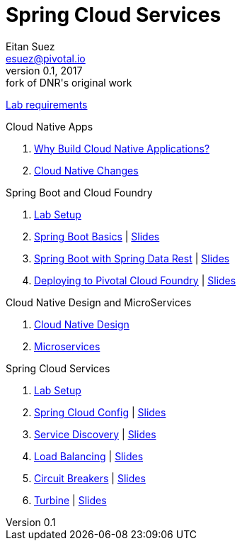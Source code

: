 = Spring Cloud Services
Eitan Suez <esuez@pivotal.io>
v0.1, 2017:  fork of DNR's original work

link:requirements{outfilesuffix}[Lab requirements^]

.Cloud Native Apps

. link:slides/why-cloud-native/[Why Build Cloud Native Applications?^]
. link:slides/cna-changes/[Cloud Native Changes^]

.Spring Boot and Cloud Foundry

. link:boot-labsetup{outfilesuffix}[Lab Setup^]
. link:getting-started{outfilesuffix}[Spring Boot Basics^] | link:slides/spring-boot-basics.pdf[Slides^]
. link:spring-data-rest{outfilesuffix}[Spring Boot with Spring Data Rest^] | link:slides/spring-data-rest/[Slides^]
. link:push-to-cf{outfilesuffix}[Deploying to Pivotal Cloud Foundry^] | link:slides/cf-intro.pdf[Slides^]

.Cloud Native Design and MicroServices

. link:slides/cloud-native-design.pdf[Cloud Native Design^]
. link:slides/microservices.pdf[Microservices^]

.Spring Cloud Services

. link:scs-labsetup{outfilesuffix}[Lab Setup^]
. link:spring-cloud-config{outfilesuffix}[Spring Cloud Config^] | link:slides/spring-cloud-config/[Slides^]
. link:service-discovery{outfilesuffix}[Service Discovery^] | link:slides/service-discovery/[Slides^]
. link:load-balancing{outfilesuffix}[Load Balancing^] | link:slides/load-balancing/[Slides^]
. link:circuit-breakers{outfilesuffix}[Circuit Breakers^] | link:slides/circuit-breakers/[Slides^]
. link:turbine{outfilesuffix}[Turbine^] | link:slides/turbine/[Slides^]
